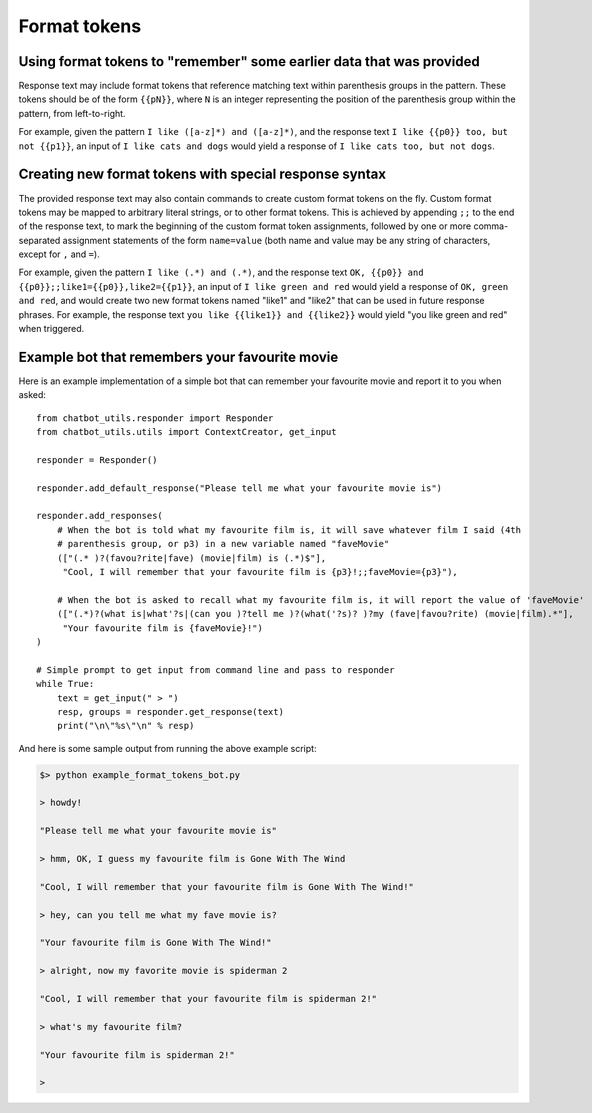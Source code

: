 Format tokens
=============

Using format tokens to "remember" some earlier data that was provided
---------------------------------------------------------------------

Response text may include format tokens that reference matching text
within parenthesis groups in the pattern. These tokens should be of the form ``{{pN}}``,
where ``N`` is an integer representing the position of the parenthesis group within
the pattern, from left-to-right.

For example, given the pattern ``I like ([a-z]*) and ([a-z]*)``, and the response
text ``I like {{p0}} too, but not {{p1}}``, an input of ``I like cats and dogs`` would yield
a response of ``I like cats too, but not dogs``.

Creating new format tokens with special response syntax
-------------------------------------------------------

The provided response text may also contain commands to create custom format tokens
on the fly. Custom format tokens may be mapped to arbitrary literal strings, or to
other format tokens. This is achieved by appending ``;;`` to the end of the response
text, to mark the beginning of the custom format token assignments, followed by one or more
comma-separated assignment statements of the form ``name=value`` (both name and value
may be any string of characters, except for ``,`` and ``=``).

For example, given the pattern ``I like (.*) and (.*)``, and the response text
``OK, {{p0}} and {{p0}};;like1={{p0}},like2={{p1}}``, an input of ``I like green and red``
would yield a response of ``OK, green and red``, and would create two new format
tokens named "like1" and "like2" that can be used in future response phrases.
For example, the response text ``you like {{like1}} and {{like2}}`` would yield
"you like green and red" when triggered.

Example bot that remembers your favourite movie
-----------------------------------------------

Here is an example implementation of a simple bot that can remember your favourite movie and
report it to you when asked:

::

    from chatbot_utils.responder import Responder
    from chatbot_utils.utils import ContextCreator, get_input

    responder = Responder()

    responder.add_default_response("Please tell me what your favourite movie is")

    responder.add_responses(
        # When the bot is told what my favourite film is, it will save whatever film I said (4th
        # parenthesis group, or p3) in a new variable named "faveMovie"
        (["(.* )?(favou?rite|fave) (movie|film) is (.*)$"],
         "Cool, I will remember that your favourite film is {p3}!;;faveMovie={p3}"),

        # When the bot is asked to recall what my favourite film is, it will report the value of 'faveMovie'
        (["(.*)?(what is|what'?s|(can you )?tell me )?(what('?s)? )?my (fave|favou?rite) (movie|film).*"],
         "Your favourite film is {faveMovie}!")
    )

    # Simple prompt to get input from command line and pass to responder
    while True:
        text = get_input(" > ")
        resp, groups = responder.get_response(text)
        print("\n\"%s\"\n" % resp)

And here is some sample output from running the above example script:

.. code-block:: python

    $> python example_format_tokens_bot.py

    > howdy!

    "Please tell me what your favourite movie is"

    > hmm, OK, I guess my favourite film is Gone With The Wind

    "Cool, I will remember that your favourite film is Gone With The Wind!"

    > hey, can you tell me what my fave movie is?

    "Your favourite film is Gone With The Wind!"

    > alright, now my favorite movie is spiderman 2

    "Cool, I will remember that your favourite film is spiderman 2!"

    > what's my favourite film?

    "Your favourite film is spiderman 2!"

    >

